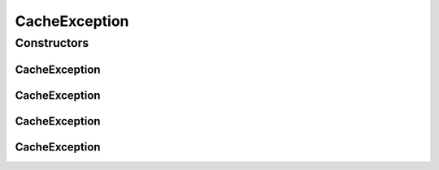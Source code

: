 CacheException
==============

.. java:package:: hk.hku.cecid.edi.sfrm.dao
   :noindex:

.. java:type:: public class CacheException extends Exception

   The \ ``CacheException``\  indicate an error for DVO cacher. Creation Date: 12/2/2007

   :author: Twinsen Tsang

Constructors
------------
CacheException
^^^^^^^^^^^^^^

.. java:constructor:: public CacheException()
   :outertype: CacheException

   Creates a new instance of CacheException.

CacheException
^^^^^^^^^^^^^^

.. java:constructor:: public CacheException(String message)
   :outertype: CacheException

   Creates a new instance of CacheException.

   :param message: the error message.

CacheException
^^^^^^^^^^^^^^

.. java:constructor:: public CacheException(Throwable cause)
   :outertype: CacheException

   Creates a new instance of CacheException.

   :param cause: the cause of this exception.

CacheException
^^^^^^^^^^^^^^

.. java:constructor:: public CacheException(String message, Throwable cause)
   :outertype: CacheException

   Creates a new instance of CacheException.

   :param message: the error message.
   :param cause: the cause of this exception.

